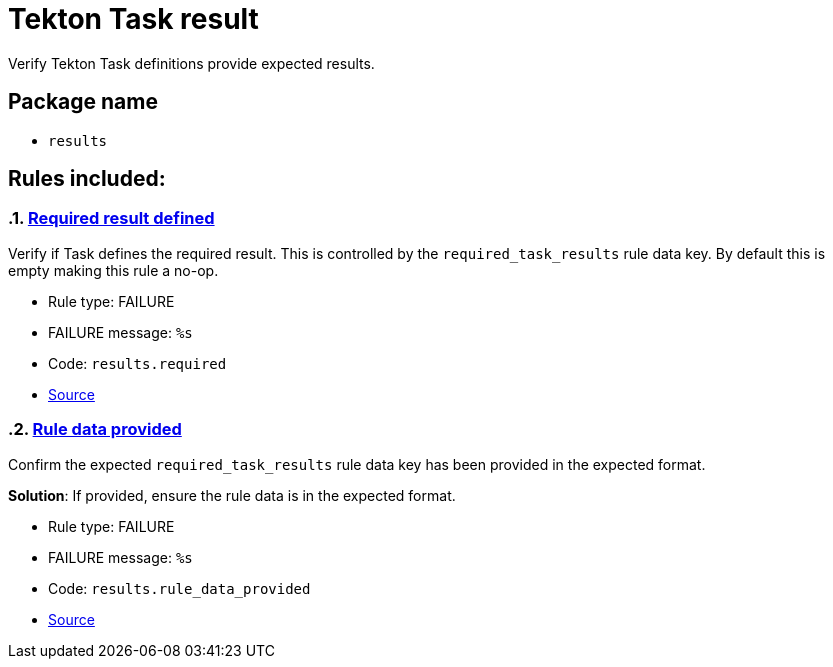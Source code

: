 = Tekton Task result

Verify Tekton Task definitions provide expected results.

== Package name

* `results`

== Rules included:

:numbered:

[#results__required]
=== link:#results__required[Required result defined]

Verify if Task defines the required result. This is controlled by the `required_task_results` rule data key. By default this is empty making this rule a no-op.

* Rule type: [rule-type-indicator failure]#FAILURE#
* FAILURE message: `%s`
* Code: `results.required`
* https://github.com/enterprise-contract/ec-policies/blob/{page-origin-refhash}/policy/task/results/results.rego#L13[Source, window="_blank"]

[#results__rule_data_provided]
=== link:#results__rule_data_provided[Rule data provided]

Confirm the expected `required_task_results` rule data key has been provided in the expected format.

*Solution*: If provided, ensure the rule data is in the expected format.

* Rule type: [rule-type-indicator failure]#FAILURE#
* FAILURE message: `%s`
* Code: `results.rule_data_provided`
* https://github.com/enterprise-contract/ec-policies/blob/{page-origin-refhash}/policy/task/results/results.rego#L27[Source, window="_blank"]
